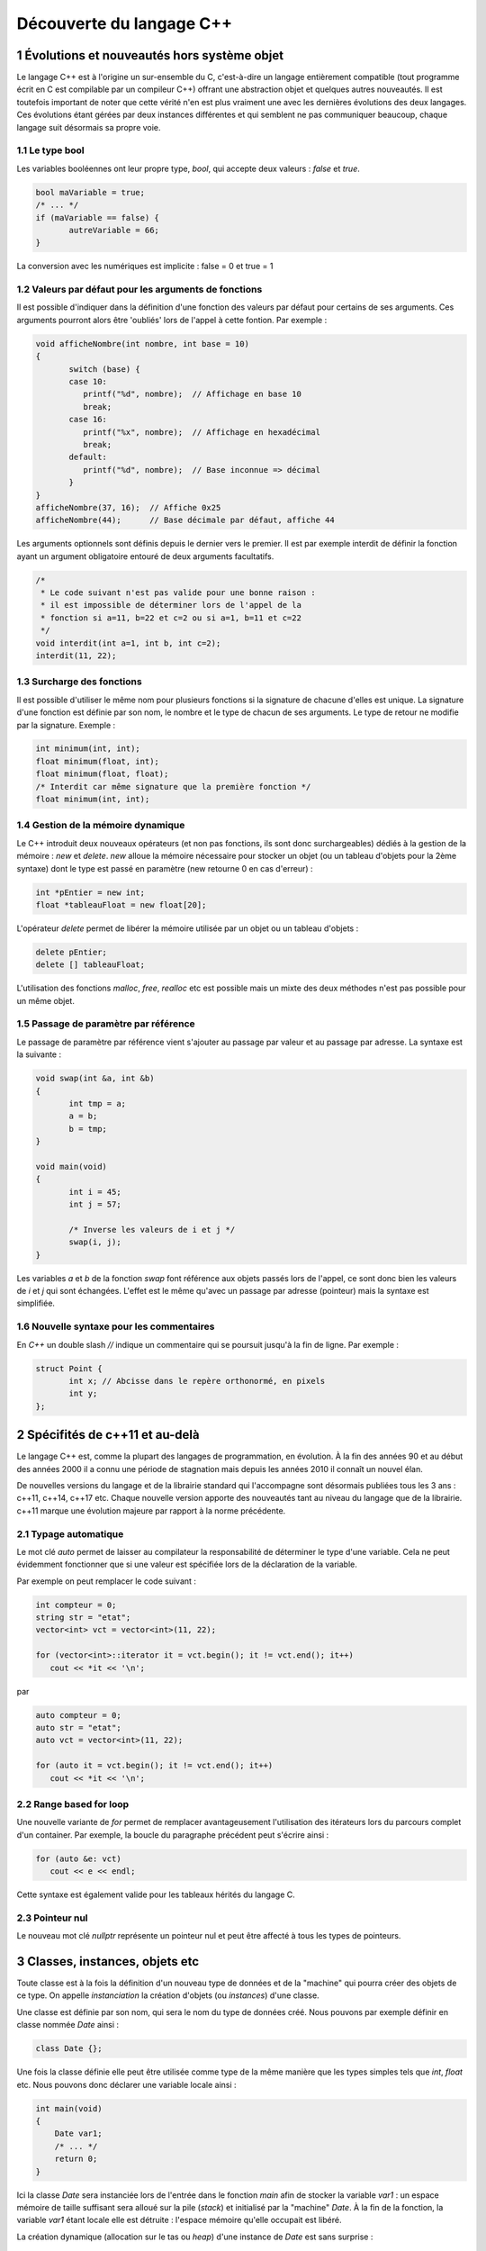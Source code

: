 .. |date| date:: %d/%m/%Y
.. sectnum::
.. footer:: ###Title### - ###Page### / ###Total###

=========================
Découverte du langage C++
=========================

Évolutions et nouveautés hors système objet
===========================================

Le langage C++ est à l'origine un sur-ensemble du C, c'est-à-dire un langage entièrement compatible
(tout programme écrit en C est compilable par un compileur C++) offrant une abstraction objet et
quelques autres nouveautés. Il est toutefois important de noter que cette vérité n'en est plus
vraiment une avec les dernières évolutions des deux langages. Ces évolutions étant gérées par deux
instances différentes et qui semblent ne pas communiquer beaucoup, chaque langage suit désormais sa
propre voie.

Le type bool
------------

Les variables booléennes ont leur propre type, `bool`, qui accepte deux valeurs : `false` et `true`.

.. code:: c++

   bool maVariable = true;
   /* ... */
   if (maVariable == false) {
	  autreVariable = 66;
   }

La conversion avec les numériques est implicite : false = 0 et true = 1


Valeurs par défaut pour les arguments de fonctions
--------------------------------------------------

Il est possible d'indiquer dans la définition d'une fonction des valeurs par défaut pour certains de ses arguments.
Ces arguments pourront alors être 'oubliés' lors de l'appel à cette fontion. Par exemple :

.. code:: c++

   void afficheNombre(int nombre, int base = 10)
   {
	  switch (base) {
	  case 10:
	     printf("%d", nombre);  // Affichage en base 10
	     break;
	  case 16:
	     printf("%x", nombre);  // Affichage en hexadécimal
	     break;
	  default:
	     printf("%d", nombre);  // Base inconnue => décimal
	  }
   }
   afficheNombre(37, 16);  // Affiche 0x25
   afficheNombre(44);      // Base décimale par défaut, affiche 44

Les arguments optionnels sont définis depuis le dernier vers le premier. Il est par exemple interdit de
définir la fonction ayant un argument obligatoire entouré de deux arguments facultatifs.

.. code:: c++

   /*
    * Le code suivant n'est pas valide pour une bonne raison :
    * il est impossible de déterminer lors de l'appel de la
    * fonction si a=11, b=22 et c=2 ou si a=1, b=11 et c=22
    */
   void interdit(int a=1, int b, int c=2);
   interdit(11, 22);


Surcharge des fonctions
-----------------------

Il est possible d'utiliser le même nom pour plusieurs fonctions si la signature de chacune d'elles est unique.
La signature d'une fonction est définie par son nom, le nombre et le type de chacun de ses arguments. Le type
de retour ne modifie par la signature. Exemple :

.. code:: c++

   int minimum(int, int);
   float minimum(float, int);
   float minimum(float, float);
   /* Interdit car même signature que la première fonction */
   float minimum(int, int);


Gestion de la mémoire dynamique
-------------------------------

Le C++ introduit deux nouveaux opérateurs (et non pas fonctions, ils sont donc surchargeables)
dédiés à la gestion de la mémoire : `new` et `delete`. `new` alloue la mémoire nécessaire pour stocker
un objet (ou un tableau d'objets pour la 2ème syntaxe) dont le type est passé en
paramètre (new retourne 0 en cas d'erreur) :

.. code:: c++

   int *pEntier = new int;
   float *tableauFloat = new float[20];

L'opérateur `delete` permet de libérer la mémoire utilisée par un objet ou un tableau d'objets :

.. code:: c++

   delete pEntier;
   delete [] tableauFloat;

L'utilisation des fonctions `malloc`, `free`, `realloc` etc est possible mais un mixte des deux méthodes
n'est pas possible pour un même objet.


Passage de paramètre par référence
----------------------------------

Le passage de paramètre par référence vient s'ajouter au passage par valeur et au passage par adresse. La
syntaxe est la suivante :

.. code:: c++

   void swap(int &a, int &b)
   {
	  int tmp = a;
	  a = b;
	  b = tmp;
   }

   void main(void)
   {
	  int i = 45;
	  int j = 57;

	  /* Inverse les valeurs de i et j */
	  swap(i, j);
   }

Les variables `a` et `b` de la fonction `swap` font référence aux objets passés lors de l'appel, ce sont
donc bien les valeurs de `i` et `j` qui sont échangées. L'effet est le même qu'avec un passage par
adresse (pointeur) mais la syntaxe est simplifiée.


Nouvelle syntaxe pour les commentaires
--------------------------------------

En `C++` un double slash `//` indique un commentaire qui se poursuit jusqu'à la fin de ligne. Par exemple :

.. code:: c++

   struct Point {
	  int x; // Abcisse dans le repère orthonormé, en pixels
	  int y;
   };


Spécifités de c++11 et au-delà
==============================

Le langage C++ est, comme la plupart des langages de programmation, en évolution. À la fin des années
90 et au début des années 2000 il a connu une période de stagnation mais depuis les années 2010 il
connaît un nouvel élan.

De nouvelles versions du langage et de la librairie standard qui l'accompagne sont désormais publiées
tous les 3 ans : c++11, c++14, c++17 etc. Chaque nouvelle version apporte des nouveautés tant au niveau
du langage que de la librairie. c++11 marque une évolution majeure par rapport à la norme précédente.

Typage automatique
------------------

Le mot clé `auto` permet de laisser au compilateur la responsabilité de déterminer le type
d'une variable. Cela ne peut évidemment fonctionner que si une valeur est spécifiée lors de
la déclaration de la variable.

Par exemple on peut remplacer le code suivant :

.. code:: c++

  int compteur = 0;
  string str = "etat";
  vector<int> vct = vector<int>(11, 22);

  for (vector<int>::iterator it = vct.begin(); it != vct.end(); it++)
     cout << *it << '\n';

par

.. code:: c++

  auto compteur = 0;
  auto str = "etat";
  auto vct = vector<int>(11, 22);

  for (auto it = vct.begin(); it != vct.end(); it++)
     cout << *it << '\n';


Range based for loop
--------------------

Une nouvelle variante de `for` permet de remplacer avantageusement l'utilisation des itérateurs
lors du parcours complet d'un container. Par exemple, la boucle du paragraphe précédent peut
s'écrire ainsi :

.. code:: c++

   for (auto &e: vct)
      cout << e << endl;

Cette syntaxe est également valide pour les tableaux hérités du langage C.


Pointeur nul
------------

Le nouveau mot clé `nullptr` représente un pointeur nul et peut être affecté à tous les types de
pointeurs.


Classes, instances, objets etc
==============================

Toute classe est à la fois la définition d'un nouveau type de données et de la "machine"
qui pourra créer des objets de ce type. On appelle *instanciation* la création d'objets
(ou *instances*) d'une classe.

Une classe est définie par son nom, qui sera le nom du type de données créé. Nous pouvons
par exemple définir en classe nommée `Date` ainsi :

.. code:: c++

  class Date {};

Une fois la classe définie elle peut être utilisée comme type de la même manière que les
types simples tels que `int`, `float` etc. Nous pouvons donc déclarer une variable locale
ainsi :

.. code:: c++

  int main(void)
  {
      Date var1;
      /* ... */
      return 0;
  }

Ici la classe `Date` sera instanciée lors de l'entrée dans le fonction `main` afin
de stocker la variable `var1` : un espace mémoire de taille suffisant sera alloué sur
la pile (*stack*) et initialisé par la "machine" `Date`. À la fin de la fonction, la
variable `var1` étant locale elle est détruite : l'espace mémoire qu'elle occupait est
libéré.

La création dynamique (allocation sur le tas ou *heap*) d'une instance de `Date` est
sans surprise :

.. code:: c++

  int main(void)
  {
      Date *var2 = new Date;
      /* ... */
      delete var2;
      return 0;
  }

Attributs et méthodes
=====================

Une instance (un objet) est défini par 2 choses : son état et son comportement (ce qu'il
est possible de faire avec). En l'état la classe `Date` a peu d'intérêt : une instance
de cette classe ne porte aucune information et elle ne propose aucune action. Nous allons
donc complèter la définition de la classe en lui ajoutant des membres, qui peuvent être
de 2 types :

* des attributs
* des méthodes

Chaque membre d'une classe est défini entre autre par sa visibilité (`public`, `protected`
ou `private`) qui précise qui pourra accèder à ce membre. Pour simplifier nous utiliserons
pour l'instant des membres `public`.

Les attributs
-------------

Les attributs sont des données portées par les objets de la classe et les méthodes sont
des fonctions qui définissent le comportement et les possibilités de ces objets. Chaque
date peut être définie par exemple par :

* une année
* un mois
* un jour
* un type de calendrier
* etc

Cela pourrait se transcrire ainsi :

.. code:: c++

   class Date {
   public:
       int annee;
       int mois;
       int jour;
   };

Chaque instance de la classe `Date` ainsi modifiée stockera ses propres valeurs pour les
3 attributs. Chaque instance occupera en mémoire un espace dont la taille sera au minimum
égale à la somme de l'espace nécessaire pour chaque attribut, ici environ 12 octets. Les
instances sont indépendantes les unes des autres.

Pour le moment une classe ressemble fortement à une structure, y compris pour la syntaxe
utilisée pour accèder aux attributs :

.. code:: c++

  int main(void)
  {
      Date noel, travail;

      noel.annee = 2015;
      noel.mois = 12;
      noel.jour = 25;

      travail.annee = 2016;
      travail.mois = 5;
      travail.jour = 1;

      if (noel.annee != travail.annee)
	  cout << "Différentes années" << endl;
      else
	  cout << "Même année" << endl;
      return 0;
  }


Les méthodes
------------

Les méthodes sont des fonctions s'appliquant sur une classe d'objets qui définissent le
comportement de ces objets : comment ces objets sont créés, les actions que l'on peut
effectuer sur ces objets etc.

Pour un objet de type `Date` on peut imaginer de nombreuses méthodes permettant de modifier
cet objet, d'effectuer des calculs à partir de cet objet. Il est par exemple intéressant de
déterminer si une `Date` appartient à une année bissextile, d'ajouter un nombre d'années, de
mois ou de jour à une date etc.

.. code:: c++

   class Date {
   public:
       int annee;
       int mois;
       int jour;

       bool bissextile() {
	  if (annee % 4 == 0 && (annee % 100 > 0 || annee % 400 == 0))
	     return true;
	  return false;
       }
   };

Ici `bissextile()` est une méthode qui s'applique sur un objet de classe `Date` et qui retourne
`true` si l'année stockée par cet objet est bissextile ou `false` sinon. La méthode est un membre
de la classe, on y accède donc avec la même syntaxe que celle utilisée pour accèder aux attributs.

.. code:: c++

  int main(void)
  {
      Date noel, travail;

      noel.annee = 2015;
      noel.mois = 12;
      noel.jour = 25;

      travail.annee = 2016;
      travail.mois = 5;
      travail.jour = 1;

      if (noel.bissextile() == true)
	  cout << "L'année " << noel.annee << " est bissextile" << endl;
      if (travail.bissextile() == true)
	  cout << "L'année " << travail.annee << " est bissextile" << endl;
      return 0;
  }
